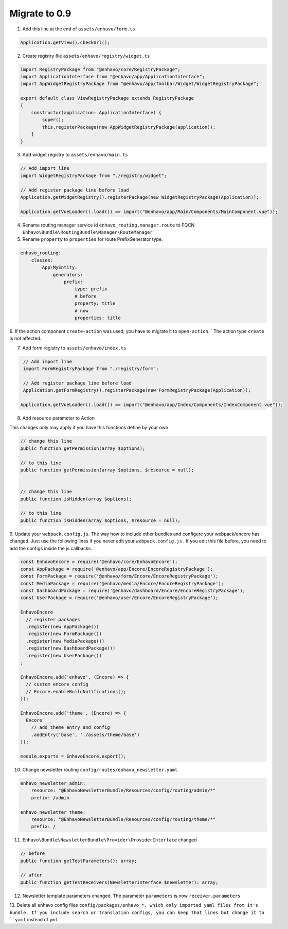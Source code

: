 Migrate to 0.9
==============

1. Add this line at the end of ``assets/enhavo/form.ts``

.. code:: js

    Application.getView().checkUrl();


2. Create registry file ``assets/enhavo/registry/widget.ts``

.. code::

    import RegistryPackage from "@enhavo/core/RegistryPackage";
    import ApplicationInterface from "@enhavo/app/ApplicationInterface";
    import AppWidgetRegistryPackage from "@enhavo/app/Toolbar/Widget/WidgetRegistryPackage";

    export default class ViewRegistryPackage extends RegistryPackage
    {
        constructor(application: ApplicationInterface) {
            super();
            this.registerPackage(new AppWidgetRegistryPackage(application));
        }
    }

3. Add widget registry to ``assets/enhavo/main.ts``

.. code::

    // Add import line
    import WidgetRegistryPackage from "./registry/widget";

    // Add register package line before load
    Application.getWidgetRegistry().registerPackage(new WidgetRegistryPackage(Application));

    Application.getVueLoader().load(() => import("@enhavo/app/Main/Components/MainComponent.vue"));

4. Rename routing manager service id ``enhavo_routing.manager.route`` to FQCN ``Enhavo\Bundle\RoutingBundle\Manager\RouteManager``

5. Rename ``property`` to ``properties`` for route PrefixGenerator type.

.. code:: yaml

  enhavo_routing:
      classes:
          App\MyEntity:
              generators:
                  prefix:
                      type: prefix
                      # before
                      property: title
                      # now
                      properties: title

6. If the action component ``create-action`` was used, you have to migrate it to ``open-action``. `
The action type ``create`` is not affected.

7. Add form registry to ``assets/enhavo/index.ts``

.. code::

    // Add import line
    import FormRegistryPackage from "./registry/form";

    // Add register package line before load
    Application.getFormRegistry().registerPackage(new FormRegistryPackage(Application));

   Application.getVueLoader().load(() => import("@enhavo/app/Index/Components/IndexComponent.vue"));

8. Add resource parameter to Action

This changes only may apply if you have this functions define by your own

.. code::

    // change this line
    public function getPermission(array $options);

    // to this line
    public function getPermission(array $options, $resource = null);


    // change this line
    public function isHidden(array $options);

    // to this line
    public function isHidden(array $options, $resource = null);

9. Update your ``webpack.config.js``. The way how to include other bundles and configure
your webpack/encore has changed. Just use
the following lines if you never edit your ``webpack.config.js`` .
If you edit this file before, you need to add the configs inside the js callbacks.

.. code:: js

    const EnhavoEncore = require('@enhavo/core/EnhavoEncore');
    const AppPackage = require('@enhavo/app/Encore/EncoreRegistryPackage');
    const FormPackage = require('@enhavo/form/Encore/EncoreRegistryPackage');
    const MediaPackage = require('@enhavo/media/Encore/EncoreRegistryPackage');
    const DashboardPackage = require('@enhavo/dashboard/Encore/EncoreRegistryPackage');
    const UserPackage = require('@enhavo/user/Encore/EncoreRegistryPackage');

    EnhavoEncore
      // register packages
      .register(new AppPackage())
      .register(new FormPackage())
      .register(new MediaPackage())
      .register(new DashboardPackage())
      .register(new UserPackage())
    ;

    EnhavoEncore.add('enhavo', (Encore) => {
      // custom encore config
      // Encore.enableBuildNotifications();
    });

    EnhavoEncore.add('theme', (Encore) => {
      Encore
        // add theme entry and config
        .addEntry('base', './assets/theme/base')
    });

    module.exports = EnhavoEncore.export();


10. Change newsletter routing ``config/routes/enhavo_newsletter.yaml``

.. code:: yaml

    enhavo_newsletter_admin:
        resource: "@EnhavoNewsletterBundle/Resources/config/routing/admin/*"
        prefix: /admin

    enhavo_newsletter_theme:
        resource: "@EnhavoNewsletterBundle/Resources/config/routing/theme/*"
        prefix: /

11. ``Enhavo\Bundle\NewsletterBundle\Provider\ProviderInterface`` changed

.. code:: php`

    // before
    public function getTestParameters(): array;

    // after
    public function getTestReceivers(NewsletterInterface $newsletter): array;


12. Newsletter template parameters changed. The parameter ``parameters`` is now ``receiver.parameters``

13. Delete all enhavo config files ``config/packages/enhavo_*, which only imported yaml files from it's bundle. If you include
search or translation configs, you can keep that lines but change it to ``yaml`` instead of ``yml``
